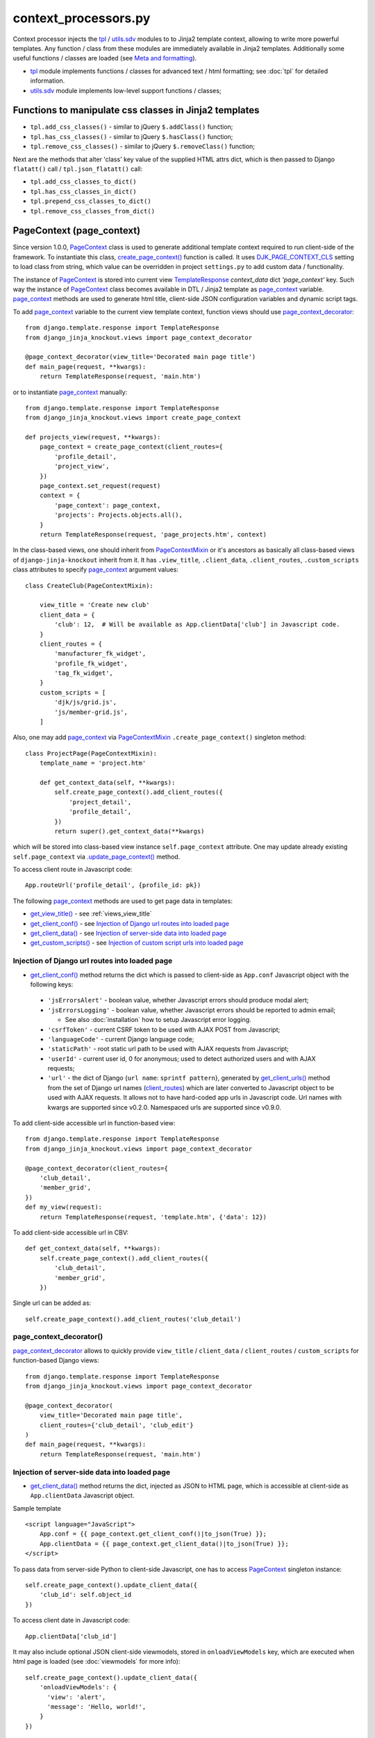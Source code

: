 .. _client_routes: https://github.com/Dmitri-Sintsov/django-jinja-knockout/search?l=Python&q=client_routes
.. _create_page_context(): https://github.com/Dmitri-Sintsov/django-jinja-knockout/search?l=Python&q=create_page_context
.. _DJK_PAGE_CONTEXT_CLS: https://github.com/Dmitri-Sintsov/django-jinja-knockout/search?l=Python&q=DJK_PAGE_CONTEXT_CLS
.. _flatatt(): https://github.com/django/django/search?l=Python&q=flatatt
.. _format_html(): https://github.com/django/django/search?l=Python&q=format_html
.. _get_client_conf(): https://github.com/Dmitri-Sintsov/django-jinja-knockout/search?l=HTML&q=get_client_conf
.. _get_client_data(): https://github.com/Dmitri-Sintsov/django-jinja-knockout/search?l=HTML&q=get_client_data
.. _get_client_urls(): https://github.com/Dmitri-Sintsov/django-jinja-knockout/search?l=Python&q=get_client_urls
.. _get_verbose_name(): https://github.com/Dmitri-Sintsov/django-jinja-knockout/search?l=Python&q=get_verbose_name
.. _get_view_title(): https://github.com/Dmitri-Sintsov/django-jinja-knockout/search?l=HTML&q=get_view_title
.. _get_custom_scripts(): https://github.com/Dmitri-Sintsov/django-jinja-knockout/search?l=HTML&q=get_custom_scripts
.. _PageContext: https://github.com/Dmitri-Sintsov/django-jinja-knockout/search?l=Python&q=PageContext
.. _page_context: https://github.com/Dmitri-Sintsov/django-jinja-knockout/search?l=HTML&q=page_context
.. _page_context_decorator: https://github.com/Dmitri-Sintsov/djk-sample/search?l=Python&q=page_context_decorator
.. _PageContextMixin: https://github.com/Dmitri-Sintsov/django-jinja-knockout/search?l=Python&q=PageContextMixin
.. _TemplateResponse: https://docs.djangoproject.com/en/dev/ref/template-response/
.. _tpl: https://github.com/Dmitri-Sintsov/django-jinja-knockout/blob/master/django_jinja_knockout/tpl.py
.. _.update_page_context(): https://github.com/Dmitri-Sintsov/django-jinja-knockout/search?l=Python&q=update_page_context
.. _utils.sdv: https://github.com/Dmitri-Sintsov/django-jinja-knockout/blob/master/django_jinja_knockout/utils/sdv.py

.. highlight:: python

=====================
context_processors.py
=====================

Context processor injects the `tpl`_ / `utils.sdv`_ modules to to Jinja2 template context, allowing to write more
powerful templates. Any function / class from these modules are immediately available in Jinja2 templates. Additionally
some useful functions / classes are loaded (see `Meta and formatting`_).

* `tpl`_ module implements functions / classes for advanced text / html formatting; see :doc:`tpl` for detailed
  information.
* `utils.sdv`_ module implements low-level support functions / classes;

Functions to manipulate css classes in Jinja2 templates
-------------------------------------------------------

* ``tpl.add_css_classes()`` - similar to jQuery ``$.addClass()`` function;
* ``tpl.has_css_classes()`` - similar to jQuery ``$.hasClass()`` function;
* ``tpl.remove_css_classes()`` - similar to jQuery ``$.removeClass()`` function;

Next are the methods that alter 'class' key value of the supplied HTML attrs dict, which is then passed to Django
``flatatt()`` call / ``tpl.json_flatatt()`` call:

* ``tpl.add_css_classes_to_dict()``
* ``tpl.has_css_classes_in_dict()``
* ``tpl.prepend_css_classes_to_dict()``
* ``tpl.remove_css_classes_from_dict()``

.. _PageContext (page_context):

PageContext (page_context)
--------------------------

Since version 1.0.0, `PageContext`_ class is used to generate additional template context required to run client-side of
the framework. To instantiate this class, `create_page_context()`_ function is called. It uses `DJK_PAGE_CONTEXT_CLS`_
setting to load class from string, which value can be overridden in project ``settings.py`` to add custom data /
functionality.

The instance of `PageContext`_ is stored into current view `TemplateResponse`_ `context_data` dict `'page_context'` key.
Such way the instance of `PageContext`_ class becomes available in DTL / Jinja2 template as `page_context`_ variable.
`page_context`_ methods are used to generate html title, client-side JSON configuration variables and dynamic script tags.

To add `page_context`_ variable to the current view template context, function views should use `page_context_decorator`_::

    from django.template.response import TemplateResponse
    from django_jinja_knockout.views import page_context_decorator

    @page_context_decorator(view_title='Decorated main page title')
    def main_page(request, **kwargs):
        return TemplateResponse(request, 'main.htm')

or to instantiate `page_context`_ manually::

    from django.template.response import TemplateResponse
    from django_jinja_knockout.views import create_page_context

    def projects_view(request, **kwargs):
        page_context = create_page_context(client_routes={
            'profile_detail',
            'project_view',
        })
        page_context.set_request(request)
        context = {
            'page_context': page_context,
            'projects': Projects.objects.all(),
        }
        return TemplateResponse(request, 'page_projects.htm', context)

In the class-based views, one should inherit from `PageContextMixin`_ or it's ancestors as basically all class-based views
of ``django-jinja-knockout`` inherit from it. It has ``.view_title``, ``.client_data``, ``.client_routes``, ``.custom_scripts``
class attributes to specify `page_context`_ argument values::

    class CreateClub(PageContextMixin):

        view_title = 'Create new club'
        client_data = {
            'club': 12,  # Will be available as App.clientData['club'] in Javascript code.
        }
        client_routes = {
            'manufacturer_fk_widget',
            'profile_fk_widget',
            'tag_fk_widget',
        }
        custom_scripts = [
            'djk/js/grid.js',
            'js/member-grid.js',
        ]

Also, one may add `page_context`_ via `PageContextMixin`_ ``.create_page_context()`` singleton method::

    class ProjectPage(PageContextMixin):
        template_name = 'project.htm'

        def get_context_data(self, **kwargs):
            self.create_page_context().add_client_routes({
                'project_detail',
                'profile_detail',
            })
            return super().get_context_data(**kwargs)

which will be stored into class-based view instance ``self.page_context`` attribute. One may update already existing
``self.page_context`` via `.update_page_context()`_ method.

.. highlight:: Javascript

To access client route in Javascript code::

    App.routeUrl('profile_detail', {profile_id: pk})

.. highlight:: Python

The following `page_context`_ methods are used to get page data in templates:

* `get_view_title()`_ - see :ref:`views_view_title`
* `get_client_conf()`_ - see `Injection of Django url routes into loaded page`_
* `get_client_data()`_ - see `Injection of server-side data into loaded page`_
* `get_custom_scripts()`_ - see `Injection of custom script urls into loaded page`_

Injection of Django url routes into loaded page
~~~~~~~~~~~~~~~~~~~~~~~~~~~~~~~~~~~~~~~~~~~~~~~

* `get_client_conf()`_ method returns the dict which is passed to client-side as ``App.conf`` Javascript object with the
  following keys:

 * ``'jsErrorsAlert'`` - boolean value, whether Javascript errors should produce modal alert;
 * ``'jsErrorsLogging'`` - boolean value, whether Javascript errors should be reported to admin email;

   * See also :doc:`installation` how to setup Javascript error logging.

 * ``'csrfToken'`` - current CSRF token to be used with AJAX POST from Javascript;
 * ``'languageCode'`` - current Django language code;
 * ``'staticPath'`` - root static url path to be used with AJAX requests from Javascript;
 * ``'userId'`` - current user id, 0 for anonymous; used to detect authorized users and with AJAX requests;
 * ``'url'`` - the dict of Django {``url name``: ``sprintf pattern``}, generated by `get_client_urls()`_ method from the
   set of Django url names (`client_routes`_) which are later converted to Javascript object to be used with AJAX
   requests. It allows not to have hard-coded app urls in Javascript code. Url names with kwargs are supported since
   v0.2.0. Namespaced urls are supported since v0.9.0.

To add client-side accessible url in function-based view::

    from django.template.response import TemplateResponse
    from django_jinja_knockout.views import page_context_decorator

    @page_context_decorator(client_routes={
        'club_detail',
        'member_grid',
    })
    def my_view(request):
        return TemplateResponse(request, 'template.htm', {'data': 12})


To add client-side accessible url in CBV::

    def get_context_data(self, **kwargs):
        self.create_page_context().add_client_routes({
            'club_detail',
            'member_grid',
        })

Single url can be added as::

    self.create_page_context().add_client_routes('club_detail')

page_context_decorator()
~~~~~~~~~~~~~~~~~~~~~~~~

`page_context_decorator`_ allows to quickly provide ``view_title`` / ``client_data`` / ``client_routes`` /
``custom_scripts`` for function-based Django views::

    from django.template.response import TemplateResponse
    from django_jinja_knockout.views import page_context_decorator

    @page_context_decorator(
        view_title='Decorated main page title',
        client_routes={'club_detail', 'club_edit'}
    )
    def main_page(request, **kwargs):
        return TemplateResponse(request, 'main.htm')

Injection of server-side data into loaded page
~~~~~~~~~~~~~~~~~~~~~~~~~~~~~~~~~~~~~~~~~~~~~~
.. highlight:: html

* `get_client_data()`_ method returns the dict, injected as JSON to HTML page, which is accessible at client-side as
  ``App.clientData`` Javascript object.

Sample template ::

    <script language="JavaScript">
        App.conf = {{ page_context.get_client_conf()|to_json(True) }};
        App.clientData = {{ page_context.get_client_data()|to_json(True) }};
    </script>

.. highlight:: Python

To pass data from server-side Python to client-side Javascript, one has to access `PageContext`_ singleton instance::

    self.create_page_context().update_client_data({
        'club_id': self.object_id
    })

.. highlight:: Javascript

To access client date in Javascript code::

    App.clientData['club_id']

.. highlight:: Python

It may also include optional JSON client-side viewmodels, stored in ``onloadViewModels`` key, which are executed when
html page is loaded (see :doc:`viewmodels` for more info)::

    self.create_page_context().update_client_data({
        'onloadViewModels': {
          'view': 'alert',
          'message': 'Hello, world!',
        }
    })

Injection of custom script urls into loaded page
~~~~~~~~~~~~~~~~~~~~~~~~~~~~~~~~~~~~~~~~~~~~~~~~

To inject custom script to the bottom of loaded page, use the following call in Django view::

    self.create_page_context().add_custom_scripts(
        'djk/js/formsets.js',
        'djk/js/grid.js',
    )

.. highlight:: jinja

To add custom script from within Django template, use `PageContext`_ instance stored into `page_context`_ template
context variable::

    {% do page_context.add_custom_scripts(
        'djk/js/formsets.js',
        'djk/js/grid.js',
    ) -%}

The order of added scripts is respected, however multiple inclusion of the same script will be omitted to prevent
client-side glitches. There is also an additional check against inclusion of duplicate scripts at client-side via
``App.assertUniqueScripts()`` function call.

Meta and formatting
-------------------

* `get_verbose_name()`_ allows to get verbose_name of Django model field, including related (foreign) and reverse
  related fields.
* Django functions used to format html content: `flatatt()`_ / `format_html()`_.
* Possibility to raise exceptions in Jinja2 templates::

  {{ raise('Error message') }}

Advanced url resolution, both forward and reverse
-------------------------------------------------
.. highlight:: python

* ``tpl.resolve_cbv()`` takes url_name and kwargs and returns a function view or a class-based view for these arguments,
  when available::

    tpl.resolve_cbv(url_name, view_kwargs)

* ``tpl.reverseq()`` allows to build reverse urls with optional query string specified as Python dict::

    tpl.reverseq('my_url_name', kwargs={'project_id': project.pk}, query={'type': 'approved'})

See :doc:`tpl` for more info.

Miscelaneous
------------
* ``sdv.dbg()`` for optional template variable dump (debug).
* Context processor is inheritable which allows greater flexibility to implement your own custom features by
  overloading methods.
